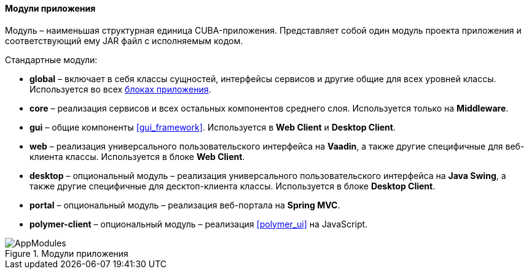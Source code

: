 :sourcesdir: ../../../../source

[[app_modules]]
==== Модули приложения

Модуль – наименьшая структурная единица CUBA-приложения. Представляет собой один модуль проекта приложения и соответствующий ему JAR файл с исполняемым кодом.

Стандартные модули: 

* *global* – включает в себя классы сущностей, интерфейсы сервисов и другие общие для всех уровней классы. Используется во всех <<app_tiers,блоках приложения>>.

* *core* – реализация сервисов и всех остальных компонентов среднего слоя. Используется только на *Middleware*.

* *gui* – общие компоненты <<gui_framework>>. Используется в *Web Client* и *Desktop Client*.

* *web* – реализация универсального пользовательского интерфейса на *Vaadin*, а также другие специфичные для веб-клиента классы. Используется в блоке *Web Client*.

* *desktop* – опциональный модуль – реализация универсального пользовательского интерфейса на *Java Swing*, а также другие специфичные для десктоп-клиента классы. Используется в блоке *Desktop Client*.

* *portal* – опциональный модуль – реализация веб-портала на *Spring MVC*. 

* *polymer-client* – опциональный модуль – реализация <<polymer_ui>> на JavaScript.

.Модули приложения
image::AppModules.png[align="center"]

